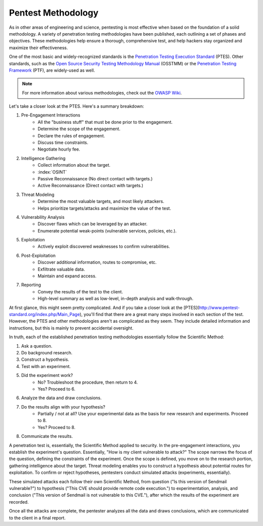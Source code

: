 Pentest Methodology
===================
As in other areas of engineering and science, pentesting is most effective when based on the foundation of a solid methodology. A variety of penetration testing methodologies have been published, each outlining a set of phases and objectives. These methodologies help ensure a thorough, comprehensive test, and help hackers stay organized and maximize their effectiveness.

One of the most basic and widely-recognized standards is the `Penetration Testing Execution Standard`_ (PTES). Other standards, such as the `Open Source Security Testing Methodology Manual`_ (OSSTMM) or the `Penetration Testing Framework`_ (PTF), are widely-used as well.

.. _Penetration Testing Execution Standard: http://www.pentest-standard.org/index.php/Main_Page
.. _Open Source Security Testing Methodology Manual: https://www.isecom.org/research.html
.. _Penetration Testing Framework: http://www.vulnerabilityassessment.co.uk/Penetration%20Test.html

.. note::

  For more information about various methodologies, check out the `OWASP Wiki`_.

.. _OWASP Wiki: https://www.owasp.org/index.php/Penetration_testing_methodologies

Let's take a closer look at the PTES. Here's a summary breakdown:

1. Pre-Engagement Interactions
    * All the "business stuff" that must be done prior to the engagement.
    * Determine the scope of the engagement.
    * Declare the rules of engagement.
    * Discuss time constraints.
    * Negotiate hourly fee.
2. Intelligence Gathering
    * Collect information about the target.
    * :index:`OSINT`
    * Passive Reconnaissance (No direct contact with targets.)
    * Active Reconnaissance (Direct contact with targets.)
3. Threat Modeling
    * Determine the most valuable targets, and most likely attackers.
    * Helps prioritize targets/attacks and maximize the value of the test.
4. Vulnerability Analysis
    * Discover flaws which can be leveraged by an attacker.
    * Enumerate potential weak-points (vulnerable services, policies, etc.).
5. Exploitation
    * Actively exploit discovered weaknesses to confirm vulnerabilities.
6. Post-Exploitation
    * Discover additional information, routes to compromise, etc.
    * Exfiltrate valuable data.
    * Maintain and expand access.
7. Reporting
    * Convey the results of the test to the client.
    * High-level summary as well as low-level, in-depth analysis and walk-through.

At first glance, this might seem pretty complicated. And if you take a closer look at the [PTES](http://www.pentest-standard.org/index.php/Main_Page), you'll find that there are a great many steps involved in each section of the test. However, the PTES and other methodologies aren't as complicated as they seem. They include detailed information and instructions, but this is mainly to prevent accidental oversight.

In truth, each of the established penetration testing methodologies essentially follow the Scientific Method:

1. Ask a question.
2. Do background research.
3. Construct a hypothesis.
4. Test with an experiment.
5. Did the experiment work?
    * No? Troubleshoot the procedure, then return to 4.
    * Yes? Proceed to 6.
6. Analyze the data and draw conclusions.
7. Do the results align with your hypothesis?
    * Partially / not at all? Use your experimental data as the basis for new research and experiments. Proceed to 8.
    * Yes? Proceed to 8.
8. Communicate the results.

A penetration test is, essentially, the Scientific Method applied to security. In the pre-engagement interactions, you establish the experiment's question. Essentially, "How is my client vulnerable to attack?" The scope narrows the focus of the question, defining the constraints of the experiment. Once the scope is defined, you move on to the research portion, gathering intelligence about the target. Threat modeling enables you to construct a hypothesis about potential routes for exploitation. To confirm or reject hypotheses, pentesters conduct simulated attacks (experiments, essentially).

These simulated attacks each follow their own Scientific Method, from question ("Is this version of Sendmail vulnerable?") to hypothesis ("This CVE should provide remote code execution.") to experimentation, analysis, and conclusion ("This version of Sendmail is not vulnerable to this CVE."), after which the results of the experiment are recorded.

Once all the attacks are complete, the pentester analyzes all the data and draws conclusions, which are communicated to the client in a final report.
